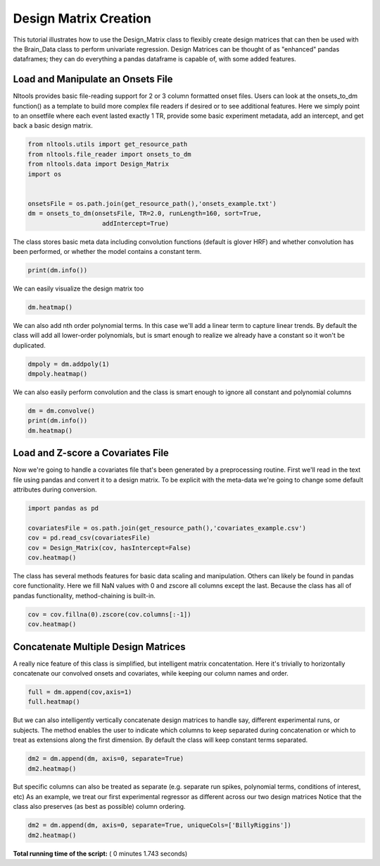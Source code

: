 

.. _sphx_glr_auto_examples_01_DataOperations_plot_design_matrix.py:


Design Matrix Creation
======================

This tutorial illustrates how to use the Design_Matrix class to flexibly create design matrices that can then be used with the Brain_Data class to perform univariate regression. Design Matrices can be thought of as "enhanced" pandas dataframes; they can do everything a pandas dataframe is capable of, with some added features.



Load and Manipulate an Onsets File
-----------------------------------

Nltools provides basic file-reading support for 2 or 3 column formatted onset files.
Users can look at the onsets_to_dm function() as a template to build more complex file readers if desired or to see additional features.
Here we simply point to an onsetfile where each event lasted exactly 1 TR, provide some basic experiment metadata, add an intercept, and get back a basic design matrix.



.. code-block:: python


    from nltools.utils import get_resource_path
    from nltools.file_reader import onsets_to_dm
    from nltools.data import Design_Matrix
    import os


    onsetsFile = os.path.join(get_resource_path(),'onsets_example.txt')
    dm = onsets_to_dm(onsetsFile, TR=2.0, runLength=160, sort=True,
                        addIntercept=True)







The class stores basic meta data including convolution functions (default is glover HRF) and whether convolution has been performed, or whether the model contains a constant term.



.. code-block:: python


    print(dm.info())





.. rst-class:: sphx-glr-script-out

 Out::

    nltools.data.design_matrix.Design_Matrix(sampling_rate=2.0, shape=(160, 14), convolved=None, hasIntercept=True)


We can easily visualize the design matrix too



.. code-block:: python


    dm.heatmap()




.. image:: /auto_examples/01_DataOperations/images/sphx_glr_plot_design_matrix_001.png
    :align: center




We can also add nth order polynomial terms. In this case we'll add a linear term to capture linear trends.
By default the class will add all lower-order polynomials, but is smart enough to realize we already have a constant so it won't be duplicated.



.. code-block:: python


    dmpoly = dm.addpoly(1)
    dmpoly.heatmap()




.. image:: /auto_examples/01_DataOperations/images/sphx_glr_plot_design_matrix_002.png
    :align: center




We can also easily perform convolution and the class is smart enough to ignore all constant and polynomial columns



.. code-block:: python


    dm = dm.convolve()
    print(dm.info())
    dm.heatmap()




.. image:: /auto_examples/01_DataOperations/images/sphx_glr_plot_design_matrix_003.png
    :align: center


.. rst-class:: sphx-glr-script-out

 Out::

    nltools.data.design_matrix.Design_Matrix(sampling_rate=2.0, shape=(160, 14), convolved=['BillyRiggins', 'BuddyGarrity', 'CoachTaylor', 'GrandmaSaracen', 'JasonStreet', 'JulieTaylor', 'LandryClarke', 'LylaGarrity', 'MattSaracen', 'SmashWilliams', 'TamiTaylor', 'TimRiggins', 'TyraCollette'], hasIntercept=True)


Load and Z-score a Covariates File
----------------------------------

Now we're going to handle a covariates file that's been generated by a preprocessing routine.
First we'll read in the text file using pandas and convert it to a design matrix.
To be explicit with the meta-data we're going to change some default attributes during conversion.



.. code-block:: python


    import pandas as pd

    covariatesFile = os.path.join(get_resource_path(),'covariates_example.csv')
    cov = pd.read_csv(covariatesFile)
    cov = Design_Matrix(cov, hasIntercept=False)
    cov.heatmap()




.. image:: /auto_examples/01_DataOperations/images/sphx_glr_plot_design_matrix_004.png
    :align: center




The class has several methods features for basic data scaling and manipulation. Others can likely be found in pandas core functionality.
Here we fill NaN values with 0 and zscore all columns except the last. Because the class has all of pandas functionality, method-chaining is built-in.



.. code-block:: python


    cov = cov.fillna(0).zscore(cov.columns[:-1])
    cov.heatmap()




.. image:: /auto_examples/01_DataOperations/images/sphx_glr_plot_design_matrix_005.png
    :align: center




Concatenate Multiple Design Matrices
------------------------------------

A really nice feature of this class is simplified, but intelligent matrix concatentation. Here it's trivially to horizontally concatenate our convolved onsets and covariates, while keeping our column names and order.



.. code-block:: python


    full = dm.append(cov,axis=1)
    full.heatmap()




.. image:: /auto_examples/01_DataOperations/images/sphx_glr_plot_design_matrix_006.png
    :align: center




But we can also intelligently vertically concatenate design matrices to handle say, different experimental runs, or subjects. The method enables the user to indicate which columns to keep separated during concatenation or which to treat as extensions along the first dimension. By default the class will keep constant terms separated.



.. code-block:: python


    dm2 = dm.append(dm, axis=0, separate=True)
    dm2.heatmap()




.. image:: /auto_examples/01_DataOperations/images/sphx_glr_plot_design_matrix_007.png
    :align: center




But specific columns can also be treated as separate (e.g. separate run spikes, polynomial terms, conditions of interest, etc)
As an example, we treat our first experimental regressor as different across our two design matrices
Notice that the class also preserves (as best as possible) column ordering.



.. code-block:: python


    dm2 = dm.append(dm, axis=0, separate=True, uniqueCols=['BillyRiggins'])
    dm2.heatmap()



.. image:: /auto_examples/01_DataOperations/images/sphx_glr_plot_design_matrix_008.png
    :align: center




**Total running time of the script:** ( 0 minutes  1.743 seconds)



.. only :: html

 .. container:: sphx-glr-footer


  .. container:: sphx-glr-download

     :download:`Download Python source code: plot_design_matrix.py <plot_design_matrix.py>`



  .. container:: sphx-glr-download

     :download:`Download Jupyter notebook: plot_design_matrix.ipynb <plot_design_matrix.ipynb>`


.. only:: html

 .. rst-class:: sphx-glr-signature

    `Gallery generated by Sphinx-Gallery <https://sphinx-gallery.readthedocs.io>`_
